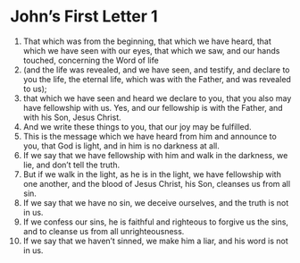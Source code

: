 ﻿
* John’s First Letter 1
1. That which was from the beginning, that which we have heard, that which we have seen with our eyes, that which we saw, and our hands touched, concerning the Word of life 
2. (and the life was revealed, and we have seen, and testify, and declare to you the life, the eternal life, which was with the Father, and was revealed to us); 
3. that which we have seen and heard we declare to you, that you also may have fellowship with us. Yes, and our fellowship is with the Father, and with his Son, Jesus Christ. 
4. And we write these things to you, that our joy may be fulfilled. 
5. This is the message which we have heard from him and announce to you, that God is light, and in him is no darkness at all. 
6. If we say that we have fellowship with him and walk in the darkness, we lie, and don’t tell the truth. 
7. But if we walk in the light, as he is in the light, we have fellowship with one another, and the blood of Jesus Christ, his Son, cleanses us from all sin. 
8. If we say that we have no sin, we deceive ourselves, and the truth is not in us. 
9. If we confess our sins, he is faithful and righteous to forgive us the sins, and to cleanse us from all unrighteousness. 
10. If we say that we haven’t sinned, we make him a liar, and his word is not in us. 
